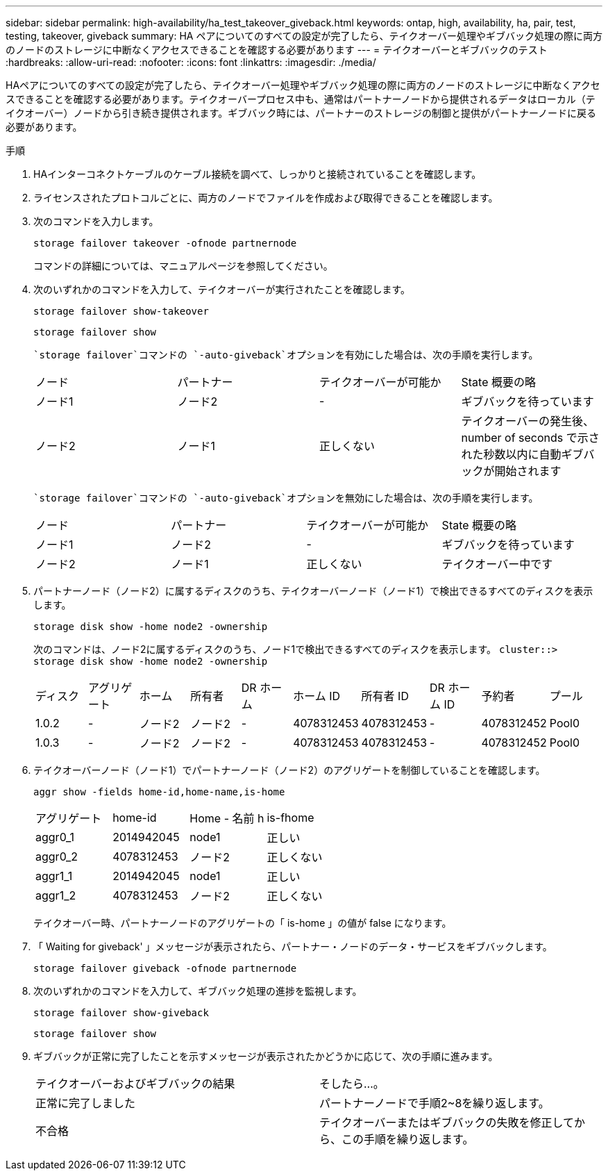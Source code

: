 ---
sidebar: sidebar 
permalink: high-availability/ha_test_takeover_giveback.html 
keywords: ontap, high, availability, ha, pair, test, testing, takeover, giveback 
summary: HA ペアについてのすべての設定が完了したら、テイクオーバー処理やギブバック処理の際に両方のノードのストレージに中断なくアクセスできることを確認する必要があります 
---
= テイクオーバーとギブバックのテスト
:hardbreaks:
:allow-uri-read: 
:nofooter: 
:icons: font
:linkattrs: 
:imagesdir: ./media/


[role="lead"]
HAペアについてのすべての設定が完了したら、テイクオーバー処理やギブバック処理の際に両方のノードのストレージに中断なくアクセスできることを確認する必要があります。テイクオーバープロセス中も、通常はパートナーノードから提供されるデータはローカル（テイクオーバー）ノードから引き続き提供されます。ギブバック時には、パートナーのストレージの制御と提供がパートナーノードに戻る必要があります。

.手順
. HAインターコネクトケーブルのケーブル接続を調べて、しっかりと接続されていることを確認します。
. ライセンスされたプロトコルごとに、両方のノードでファイルを作成および取得できることを確認します。
. 次のコマンドを入力します。
+
`storage failover takeover -ofnode partnernode`

+
コマンドの詳細については、マニュアルページを参照してください。

. 次のいずれかのコマンドを入力して、テイクオーバーが実行されたことを確認します。
+
`storage failover show-takeover`

+
`storage failover show`

+
--
 `storage failover`コマンドの `-auto-giveback`オプションを有効にした場合は、次の手順を実行します。

|===


| ノード | パートナー | テイクオーバーが可能か | State 概要の略 


| ノード1 | ノード2 | - | ギブバックを待っています 


| ノード2 | ノード1 | 正しくない | テイクオーバーの発生後、 number of seconds で示された秒数以内に自動ギブバックが開始されます 
|===
 `storage failover`コマンドの `-auto-giveback`オプションを無効にした場合は、次の手順を実行します。

|===


| ノード | パートナー | テイクオーバーが可能か | State 概要の略 


| ノード1 | ノード2 | - | ギブバックを待っています 


| ノード2 | ノード1 | 正しくない | テイクオーバー中です 
|===
--
. パートナーノード（ノード2）に属するディスクのうち、テイクオーバーノード（ノード1）で検出できるすべてのディスクを表示します。
+
`storage disk show -home node2 -ownership`

+
--
次のコマンドは、ノード2に属するディスクのうち、ノード1で検出できるすべてのディスクを表示します。
`cluster::> storage disk show -home node2 -ownership`

|===


| ディスク | アグリゲート | ホーム | 所有者 | DR ホーム | ホーム ID | 所有者 ID | DR ホーム ID | 予約者 | プール 


| 1.0.2 | - | ノード2 | ノード2 | - | 4078312453 | 4078312453 | - | 4078312452 | Pool0 


| 1.0.3 | - | ノード2 | ノード2 | - | 4078312453 | 4078312453 | - | 4078312452 | Pool0 
|===
--
. テイクオーバーノード（ノード1）でパートナーノード（ノード2）のアグリゲートを制御していることを確認します。
+
`aggr show ‑fields home‑id,home‑name,is‑home`

+
--
|===


| アグリゲート | home-id | Home - 名前 h | is-fhome 


 a| 
aggr0_1
 a| 
2014942045
 a| 
node1
 a| 
正しい



 a| 
aggr0_2
 a| 
4078312453
 a| 
ノード2
 a| 
正しくない



 a| 
aggr1_1
 a| 
2014942045
 a| 
node1
 a| 
正しい



| aggr1_2 | 4078312453 | ノード2  a| 
正しくない

|===
テイクオーバー時、パートナーノードのアグリゲートの「 is-home 」の値が false になります。

--
. 「 Waiting for giveback' 」メッセージが表示されたら、パートナー・ノードのデータ・サービスをギブバックします。
+
`storage failover giveback -ofnode partnernode`

. 次のいずれかのコマンドを入力して、ギブバック処理の進捗を監視します。
+
`storage failover show-giveback`

+
`storage failover show`

. ギブバックが正常に完了したことを示すメッセージが表示されたかどうかに応じて、次の手順に進みます。
+
--
|===


| テイクオーバーおよびギブバックの結果 | そしたら...。 


| 正常に完了しました | パートナーノードで手順2~8を繰り返します。 


| 不合格 | テイクオーバーまたはギブバックの失敗を修正してから、この手順を繰り返します。 
|===
--

